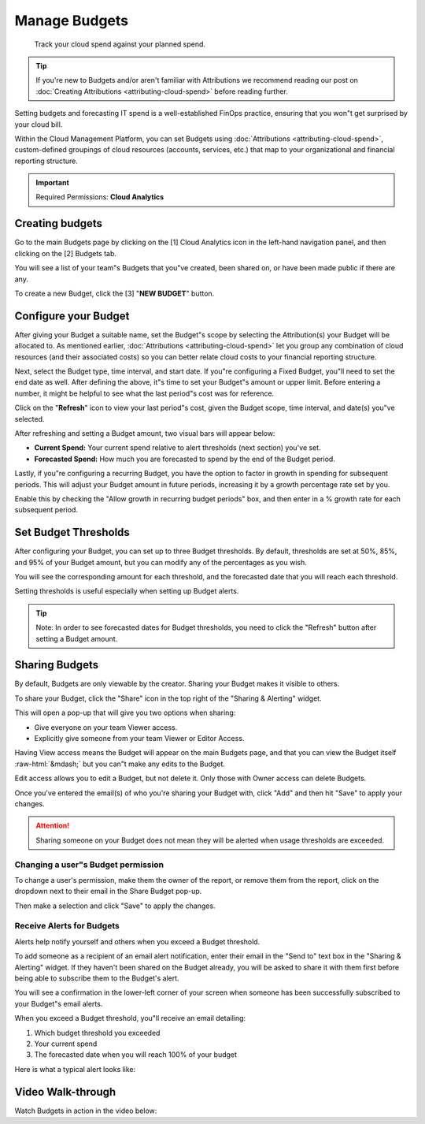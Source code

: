 .. _cloud-analytics_manage-budgets:

Manage Budgets
==============

.. epigraph::

   Track your cloud spend against your planned spend.

.. TIP::

   If you're new to Budgets and/or aren't familiar with Attributions we recommend reading our post on :doc:`Creating Attributions <attributing-cloud-spend>` before reading further.

Setting budgets and forecasting IT spend is a well-established FinOps practice, ensuring that you won"t get surprised by your cloud bill.

Within the Cloud Management Platform, you can set Budgets using :doc:`Attributions <attributing-cloud-spend>`, custom-defined groupings of cloud resources (accounts, services, etc.) that map to your organizational and financial reporting structure.

.. IMPORTANT::

   Required Permissions: **Cloud Analytics**

Creating budgets
----------------

Go to the main Budgets page by clicking on the [1] Cloud Analytics icon in the left-hand navigation panel, and then clicking on the [2] Budgets tab.

You will see a list of your team"s Budgets that you"ve created, been shared on, or have been made public if there are any.

To create a new Budget, click the [3] "**NEW BUDGET**"  button.

.. image:: ../_assets/budgets1.jpg
   :alt: A screenshot showing the location of the _NEW BUDGET_ button

Configure your Budget
---------------------

After giving your Budget a suitable name, set the Budget"s scope by selecting the Attribution(s) your Budget will be allocated to. As mentioned earlier, :doc:`Attributions <attributing-cloud-spend>` let you group any combination of cloud resources (and their associated costs) so you can better relate cloud costs to your financial reporting structure.

Next, select the Budget type, time interval, and start date. If you"re configuring a Fixed Budget, you"ll need to set the end date as well. After defining the above, it"s time to set your Budget"s amount or upper limit. Before entering a number, it might be helpful to see what the last period"s cost was for reference.

Click on the "**Refresh**" icon to view your last period"s cost, given the Budget scope, time interval, and date(s) you"ve selected.

.. image:: ../_assets/refreshbudget.gif
   :alt: An animated screenshot showing the results of selecting the _Refresh_ button

After refreshing and setting a Budget amount, two visual bars will appear below:

* **Current Spend:** Your current spend relative to alert thresholds (next section) you've set.
* **Forecasted Spend:** How much you are forecasted to spend by the end of the Budget period.

Lastly, if you"re configuring a recurring Budget, you have the option to factor in growth in spending for subsequent periods. This will adjust your Budget amount in future periods, increasing it by a growth percentage rate set by you.

Enable this by checking the "Allow growth in recurring budget periods" box, and then enter in a % growth rate for each subsequent period.

.. image:: ../_assets/growthbudget.jpg
   :alt: A screenshot showing the location of the _Allow growth in recurring budgets period_ input box

Set Budget Thresholds
---------------------

After configuring your Budget, you can set up to three Budget thresholds. By default, thresholds are set at 50%, 85%, and 95% of your Budget amount, but you can modify any of the percentages as you wish.

You will see the corresponding amount for each threshold, and the forecasted date that you will reach each threshold.

Setting thresholds is useful especially when setting up Budget alerts.

.. TIP::

   Note: In order to see forecasted dates for Budget thresholds, you need to click the "Refresh" button after setting a Budget amount.

.. image:: ../_assets/budgets3.jpg
   :alt: A screenshot showing the location of the _Alert Thresholds_ section

Sharing Budgets
---------------

By default, Budgets are only viewable by the creator. Sharing your Budget makes it visible to others.

To share your Budget, click the "Share" icon in the top right of the "Sharing & Alerting" widget.

This will open a pop-up that will give you two options when sharing:

* Give everyone on your team Viewer access.
* Explicitly give someone from your team Viewer or Editor Access.

Having View access means the Budget will appear on the main Budgets page, and that you can view the Budget itself :raw-html:`&mdash;` but you can"t make any edits to the Budget.

Edit access allows you to edit a Budget, but not delete it. Only those with Owner access can delete Budgets.

Once you've entered the email(s) of who you're sharing your Budget with, click "Add" and then hit "Save" to apply your changes.

.. ATTENTION::

   Sharing someone on your Budget does not mean they will be alerted when usage thresholds are exceeded.

.. image:: ../_assets/budgets4.gif
   :alt: An animated screenshot showing how to share a budget

Changing a user"s Budget permission
^^^^^^^^^^^^^^^^^^^^^^^^^^^^^^^^^^^

To change a user's permission, make them the owner of the report, or remove them from the report, click on the dropdown next to their email in the Share Budget pop-up.

Then make a selection and click "Save" to apply the changes.

Receive Alerts for Budgets
^^^^^^^^^^^^^^^^^^^^^^^^^^

Alerts help notify yourself and others when you exceed a Budget threshold.

To add someone as a recipient of an email alert notification, enter their email in the "Send to" text box in the "Sharing & Alerting" widget. If they haven't been shared on the Budget already, you will be asked to share it with them first before being able to subscribe them to the Budget's alert.

You will see a confirmation in the lower-left corner of your screen when someone has been successfully subscribed to your Budget"s email alerts.

.. image:: ../_assets/budgets5.jpg
   :alt: "Budget shared successfully"

When you exceed a Budget threshold, you"ll receive an email detailing:

#. Which budget threshold you exceeded
#. Your current spend
#. The forecasted date when you will reach 100% of your budget

Here is what a typical alert looks like:

.. image:: ../_assets/budgetalert.jpg
   :alt: A screenshot showing an email alert

Video Walk-through
------------------

Watch Budgets in action in the video below:

.. raw:: html

   <div style="left: 0; width: 100%; height: 0; position: relative; padding-bottom: 56.25%;"><iframe src="https://www.loom.com/embed/3588cdf27fd84f7fab8e96ea91b7d7f9" style="top: 0; left: 0; width: 100%; height: 100%; position: absolute; border: 0;" allowfullscreen scrolling="no" allow="encrypted-media;"></iframe></div>

